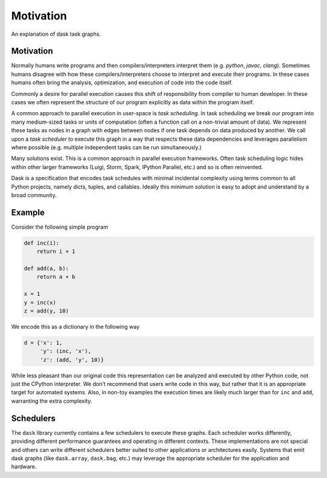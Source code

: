 Motivation
==========

An explanation of dask task graphs.


Motivation
----------

Normally humans write programs and then compilers/interpreters interpret them
(e.g.  `python`, `javac`, `clang`).  Sometimes humans disagree with how these
compilers/interpreters choose to interpret and execute their programs.  In
these cases humans often bring the analysis, optimization, and execution of code
into the code itself.

Commonly a desire for parallel execution causes this shift of responsibility
from compiler to human developer.  In these cases we often represent the
structure of our program explicitly as data within the program itself.

A common approach to parallel execution in user-space is *task scheduling*.  In
task scheduling we break our program into many medium-sized tasks or units of
computation (often a function call on a non-trivial amount of data).  We
represent these tasks as nodes in a graph with edges between nodes if one task
depends on data produced by another.  We call upon a *task scheduler* to
execute this graph in a way that respects these data dependencies and leverages
parallelism where possible (e.g. multiple independent tasks can be run
simultaneously.)

Many solutions exist.  This is a common approach in parallel execution
frameworks.  Often task scheduling logic hides within other larger frameworks
(Luigi, Storm, Spark, IPython Parallel, etc.) and so is often reinvented.

Dask is a specification that encodes task schedules with minimal incidental
complexity using terms common to all Python projects, namely dicts, tuples,
and callables.  Ideally this minimum solution is easy to adopt and understand
by a broad community.

Example
-------

.. image:: _static/dask-simple.png
   :height: 400px
   :alt: A simple dask dictionary
   :align: right


Consider the following simple program

.. code-block:: python

   def inc(i):
       return i + 1

   def add(a, b):
       return a + b

   x = 1
   y = inc(x)
   z = add(y, 10)

We encode this as a dictionary in the following way

.. code-block:: python

   d = {'x': 1,
        'y': (inc, 'x'),
        'z': (add, 'y', 10)}

While less pleasant than our original code this representation can be analyzed
and executed by other Python code, not just the CPython interpreter.  We don't
recommend that users write code in this way, but rather that it is an
appropriate target for automated systems.  Also, in non-toy examples the
execution times are likely much larger than for ``inc`` and ``add``, warranting
the extra complexity.


Schedulers
----------

The ``dask`` library currently contains a few schedulers to execute these
graphs.  Each scheduler works differently, providing different performance
guarantees and operating in different contexts.  These implementations are not
special and others can write different schedulers better suited to other
applications or architectures easily.  Systems that emit dask graphs (like
``dask.array``, ``dask.bag``, etc.) may leverage the appropriate scheduler for
the application and hardware.
